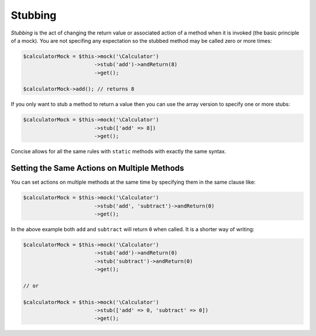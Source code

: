 Stubbing
--------

*Stubbing* is the act of changing the return value or associated action of a
method when it is invoked (the basic principle of a mock). You are not specifing
any expectation so the stubbed method may be called zero or more times:

.. code-block:: php

   $calculatorMock = $this->mock('\Calculator')
                          ->stub('add')->andReturn(8)
                          ->get();

   $calculatorMock->add(); // returns 8

If you only want to stub a method to return a value then you can use the array
version to specify one or more stubs:

.. code-block:: php

   $calculatorMock = $this->mock('\Calculator')
                          ->stub(['add' => 8])
                          ->get();

Concise allows for all the same rules with ``static`` methods with exactly the
same syntax.

Setting the Same Actions on Multiple Methods
~~~~~~~~~~~~~~~~~~~~~~~~~~~~~~~~~~~~~~~~~~~~

You can set actions on multiple methods at the same time by specifying them in
the same clause like:

.. code-block:: php

   $calculatorMock = $this->mock('\Calculator')
                          ->stub('add', 'subtract')->andReturn(0)
                          ->get();

In the above example both ``add`` and ``subtract`` will return ``0`` when
called. It is a shorter way of writing:

.. code-block:: php

   $calculatorMock = $this->mock('\Calculator')
                          ->stub('add')->andReturn(0)
                          ->stub('subtract')->andReturn(0)
                          ->get();

   // or

   $calculatorMock = $this->mock('\Calculator')
                          ->stub(['add' => 0, 'subtract' => 0])
                          ->get();
